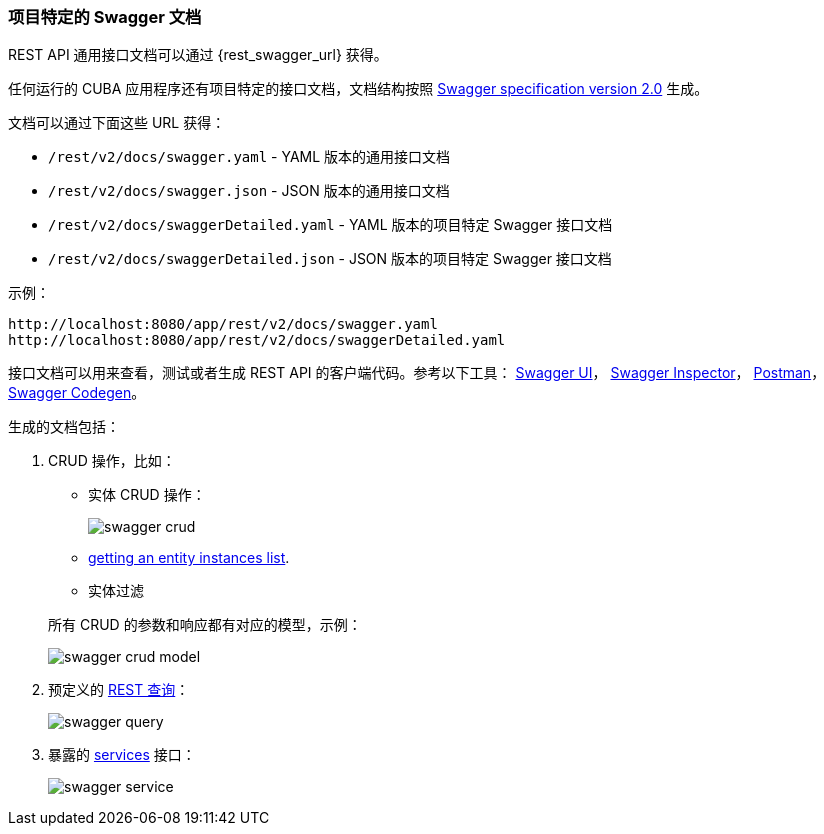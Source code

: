 :sourcesdir: ../../../source

[[rest_swagger]]
=== 项目特定的 Swagger 文档

REST API 通用接口文档可以通过 {rest_swagger_url} 获得。

任何运行的 CUBA 应用程序还有项目特定的接口文档，文档结构按照 https://swagger.io/docs/specification/2-0/basic-structure/[Swagger specification version 2.0] 生成。

文档可以通过下面这些 URL 获得：

* `/rest/v2/docs/swagger.yaml` - YAML 版本的通用接口文档
* `/rest/v2/docs/swagger.json` - JSON 版本的通用接口文档
* `/rest/v2/docs/swaggerDetailed.yaml` - YAML 版本的项目特定 Swagger 接口文档
* `/rest/v2/docs/swaggerDetailed.json` - JSON 版本的项目特定 Swagger 接口文档

示例：

[source, plain]
----
http://localhost:8080/app/rest/v2/docs/swagger.yaml
http://localhost:8080/app/rest/v2/docs/swaggerDetailed.yaml
----

接口文档可以用来查看，测试或者生成 REST API 的客户端代码。参考以下工具： https://swagger.io/swagger-ui/[Swagger UI]， https://swagger.io/swagger-inspector/[Swagger Inspector]， https://www.getpostman.com/[Postman]， https://swagger.io/swagger-codegen/[Swagger Codegen]。

生成的文档包括：

. CRUD 操作，比如：
+
--
** 实体 CRUD 操作：
+
image::swagger_crud.png[align="center"]

** <<rest_api_v2_ex_get_entities_list,getting an entity instances list>>.

** 实体过滤

所有 CRUD 的参数和响应都有对应的模型，示例：

image::swagger_crud_model.png[align="center"]

--

. 预定义的 <<rest_api_v2_queries_config,REST 查询>>：
+
image::swagger_query.png[align="center"]

. 暴露的 <<rest_api_v2_services_config,services>> 接口：
+
image::swagger_service.png[align="center"]

